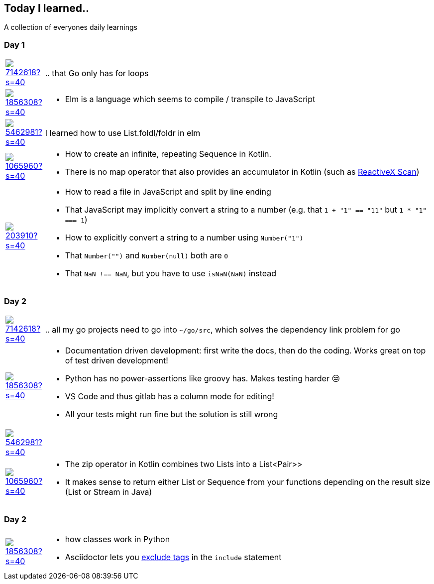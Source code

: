 //some attributes to make the file more readable

:rdmueller: image:https://avatars2.githubusercontent.com/u/1856308?s=40[link=https://github.com/rdmueller]
:anoff: image:https://avatars2.githubusercontent.com/u/7142618?s=40[link=https://github.com/anoff]
:robertwalter83: image:https://avatars2.githubusercontent.com/u/5462981?s=40[link=https://github.com/robertwalter83]
:gysel: image:https://avatars0.githubusercontent.com/u/1065960?s=40[link=https://github.com/gysel]
:tschulte: image:https://avatars1.githubusercontent.com/u/203910?s=40[link=https://github.com/tschulte]

== Today I learned..

A collection of everyones daily learnings

=== Day 1

[cols="1,10"]
|====
|{anoff}
| .. that Go only has for loops

|{rdmueller}
a| * Elm is a language which seems to compile / transpile to JavaScript

|{robertwalter83}
| I learned how to use List.foldl/foldr in elm

|{gysel}
a| * How to create an infinite, repeating Sequence in Kotlin.
 * There is no map operator that also provides an accumulator in Kotlin (such as http://reactivex.io/documentation/operators/scan.html[ReactiveX Scan])

|{tschulte}
a| * How to read a file in JavaScript and split by line ending
   * That JavaScript may implicitly convert a string to a number (e.g. that `1 + "1" == "11"` but `1 * "1" === 1`)
   * How to explicitly convert a string to a number using `Number("1")`
   * That `Number("")` and `Number(null)` both are `0`
   * That `NaN !== NaN`, but you have to use `isNaN(NaN)` instead
|====

=== Day 2

[cols="1,10"]
|====
|{anoff}
| .. all my go projects need to go into `~/go/src`, which solves the dependency link problem for go

|{rdmueller}
a| * Documentation driven development: first write the docs, then do the coding.
Works great on top of test driven development!
* Python has no power-assertions like groovy has. Makes testing harder 😒
* VS Code and thus gitlab has a column mode for editing!
* All your tests might run fine but the solution is still wrong

|{robertwalter83}
|

|{gysel}
a| * The zip operator in Kotlin combines two Lists into a List<Pair>>
* It makes sense to return either List or Sequence from your functions depending on the result size (List or Stream in Java)

|====

=== Day 2

[cols="1,10"]
|====
|{rdmueller}
a| * how classes work in Python
* Asciidoctor lets you https://asciidoctor.org/docs/user-manual/#tag-filtering[exclude tags] in the `include` statement

|====